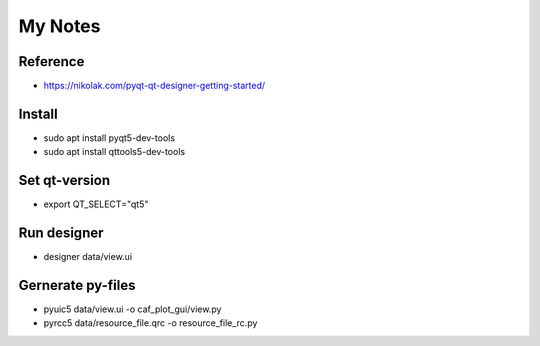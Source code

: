 My Notes
========

Reference
--------
* https://nikolak.com/pyqt-qt-designer-getting-started/

Install
-------
* sudo apt install pyqt5-dev-tools 
* sudo apt install qttools5-dev-tools

Set qt-version
--------------
* export QT_SELECT="qt5"

Run designer
------------
* designer data/view.ui

Gernerate py-files
------------------
* pyuic5 data/view.ui -o caf_plot_gui/view.py
* pyrcc5 data/resource_file.qrc -o resource_file_rc.py
